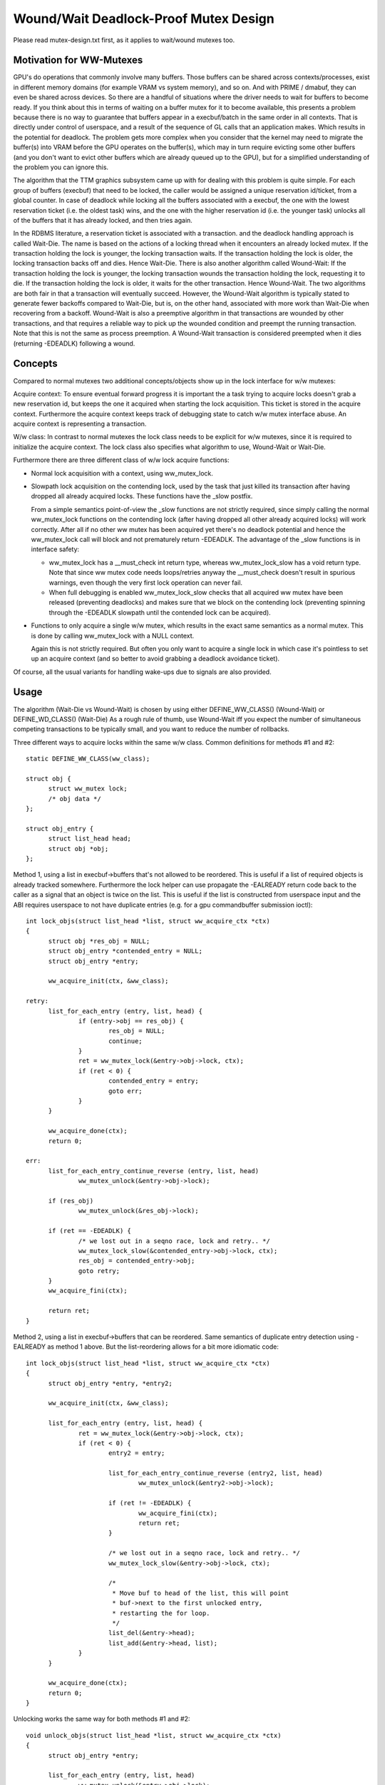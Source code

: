 ======================================
Wound/Wait Deadlock-Proof Mutex Design
======================================

Please read mutex-design.txt first, as it applies to wait/wound mutexes too.

Motivation for WW-Mutexes
-------------------------

GPU's do operations that commonly involve many buffers.  Those buffers
can be shared across contexts/processes, exist in different memory
domains (for example VRAM vs system memory), and so on.  And with
PRIME / dmabuf, they can even be shared across devices.  So there are
a handful of situations where the driver needs to wait for buffers to
become ready.  If you think about this in terms of waiting on a buffer
mutex for it to become available, this presents a problem because
there is no way to guarantee that buffers appear in a execbuf/batch in
the same order in all contexts.  That is directly under control of
userspace, and a result of the sequence of GL calls that an application
makes.	Which results in the potential for deadlock.  The problem gets
more complex when you consider that the kernel may need to migrate the
buffer(s) into VRAM before the GPU operates on the buffer(s), which
may in turn require evicting some other buffers (and you don't want to
evict other buffers which are already queued up to the GPU), but for a
simplified understanding of the problem you can ignore this.

The algorithm that the TTM graphics subsystem came up with for dealing with
this problem is quite simple.  For each group of buffers (execbuf) that need
to be locked, the caller would be assigned a unique reservation id/ticket,
from a global counter.  In case of deadlock while locking all the buffers
associated with a execbuf, the one with the lowest reservation ticket (i.e.
the oldest task) wins, and the one with the higher reservation id (i.e. the
younger task) unlocks all of the buffers that it has already locked, and then
tries again.

In the RDBMS literature, a reservation ticket is associated with a transaction.
and the deadlock handling approach is called Wait-Die. The name is based on
the actions of a locking thread when it encounters an already locked mutex.
If the transaction holding the lock is younger, the locking transaction waits.
If the transaction holding the lock is older, the locking transaction backs off
and dies. Hence Wait-Die.
There is also another algorithm called Wound-Wait:
If the transaction holding the lock is younger, the locking transaction
wounds the transaction holding the lock, requesting it to die.
If the transaction holding the lock is older, it waits for the other
transaction. Hence Wound-Wait.
The two algorithms are both fair in that a transaction will eventually succeed.
However, the Wound-Wait algorithm is typically stated to generate fewer backoffs
compared to Wait-Die, but is, on the other hand, associated with more work than
Wait-Die when recovering from a backoff. Wound-Wait is also a preemptive
algorithm in that transactions are wounded by other transactions, and that
requires a reliable way to pick up the wounded condition and preempt the
running transaction. Note that this is not the same as process preemption. A
Wound-Wait transaction is considered preempted when it dies (returning
-EDEADLK) following a wound.

Concepts
--------

Compared to normal mutexes two additional concepts/objects show up in the lock
interface for w/w mutexes:

Acquire context: To ensure eventual forward progress it is important the a task
trying to acquire locks doesn't grab a new reservation id, but keeps the one it
acquired when starting the lock acquisition. This ticket is stored in the
acquire context. Furthermore the acquire context keeps track of debugging state
to catch w/w mutex interface abuse. An acquire context is representing a
transaction.

W/w class: In contrast to normal mutexes the lock class needs to be explicit for
w/w mutexes, since it is required to initialize the acquire context. The lock
class also specifies what algorithm to use, Wound-Wait or Wait-Die.

Furthermore there are three different class of w/w lock acquire functions:

* Normal lock acquisition with a context, using ww_mutex_lock.

* Slowpath lock acquisition on the contending lock, used by the task that just
  killed its transaction after having dropped all already acquired locks.
  These functions have the _slow postfix.

  From a simple semantics point-of-view the _slow functions are not strictly
  required, since simply calling the normal ww_mutex_lock functions on the
  contending lock (after having dropped all other already acquired locks) will
  work correctly. After all if no other ww mutex has been acquired yet there's
  no deadlock potential and hence the ww_mutex_lock call will block and not
  prematurely return -EDEADLK. The advantage of the _slow functions is in
  interface safety:

  - ww_mutex_lock has a __must_check int return type, whereas ww_mutex_lock_slow
    has a void return type. Note that since ww mutex code needs loops/retries
    anyway the __must_check doesn't result in spurious warnings, even though the
    very first lock operation can never fail.
  - When full debugging is enabled ww_mutex_lock_slow checks that all acquired
    ww mutex have been released (preventing deadlocks) and makes sure that we
    block on the contending lock (preventing spinning through the -EDEADLK
    slowpath until the contended lock can be acquired).

* Functions to only acquire a single w/w mutex, which results in the exact same
  semantics as a normal mutex. This is done by calling ww_mutex_lock with a NULL
  context.

  Again this is not strictly required. But often you only want to acquire a
  single lock in which case it's pointless to set up an acquire context (and so
  better to avoid grabbing a deadlock avoidance ticket).

Of course, all the usual variants for handling wake-ups due to signals are also
provided.

Usage
-----

The algorithm (Wait-Die vs Wound-Wait) is chosen by using either
DEFINE_WW_CLASS() (Wound-Wait) or DEFINE_WD_CLASS() (Wait-Die)
As a rough rule of thumb, use Wound-Wait iff you
expect the number of simultaneous competing transactions to be typically small,
and you want to reduce the number of rollbacks.

Three different ways to acquire locks within the same w/w class. Common
definitions for methods #1 and #2::

  static DEFINE_WW_CLASS(ww_class);

  struct obj {
	struct ww_mutex lock;
	/* obj data */
  };

  struct obj_entry {
	struct list_head head;
	struct obj *obj;
  };

Method 1, using a list in execbuf->buffers that's not allowed to be reordered.
This is useful if a list of required objects is already tracked somewhere.
Furthermore the lock helper can use propagate the -EALREADY return code back to
the caller as a signal that an object is twice on the list. This is useful if
the list is constructed from userspace input and the ABI requires userspace to
not have duplicate entries (e.g. for a gpu commandbuffer submission ioctl)::

  int lock_objs(struct list_head *list, struct ww_acquire_ctx *ctx)
  {
	struct obj *res_obj = NULL;
	struct obj_entry *contended_entry = NULL;
	struct obj_entry *entry;

	ww_acquire_init(ctx, &ww_class);

  retry:
	list_for_each_entry (entry, list, head) {
		if (entry->obj == res_obj) {
			res_obj = NULL;
			continue;
		}
		ret = ww_mutex_lock(&entry->obj->lock, ctx);
		if (ret < 0) {
			contended_entry = entry;
			goto err;
		}
	}

	ww_acquire_done(ctx);
	return 0;

  err:
	list_for_each_entry_continue_reverse (entry, list, head)
		ww_mutex_unlock(&entry->obj->lock);

	if (res_obj)
		ww_mutex_unlock(&res_obj->lock);

	if (ret == -EDEADLK) {
		/* we lost out in a seqno race, lock and retry.. */
		ww_mutex_lock_slow(&contended_entry->obj->lock, ctx);
		res_obj = contended_entry->obj;
		goto retry;
	}
	ww_acquire_fini(ctx);

	return ret;
  }

Method 2, using a list in execbuf->buffers that can be reordered. Same semantics
of duplicate entry detection using -EALREADY as method 1 above. But the
list-reordering allows for a bit more idiomatic code::

  int lock_objs(struct list_head *list, struct ww_acquire_ctx *ctx)
  {
	struct obj_entry *entry, *entry2;

	ww_acquire_init(ctx, &ww_class);

	list_for_each_entry (entry, list, head) {
		ret = ww_mutex_lock(&entry->obj->lock, ctx);
		if (ret < 0) {
			entry2 = entry;

			list_for_each_entry_continue_reverse (entry2, list, head)
				ww_mutex_unlock(&entry2->obj->lock);

			if (ret != -EDEADLK) {
				ww_acquire_fini(ctx);
				return ret;
			}

			/* we lost out in a seqno race, lock and retry.. */
			ww_mutex_lock_slow(&entry->obj->lock, ctx);

			/*
			 * Move buf to head of the list, this will point
			 * buf->next to the first unlocked entry,
			 * restarting the for loop.
			 */
			list_del(&entry->head);
			list_add(&entry->head, list);
		}
	}

	ww_acquire_done(ctx);
	return 0;
  }

Unlocking works the same way for both methods #1 and #2::

  void unlock_objs(struct list_head *list, struct ww_acquire_ctx *ctx)
  {
	struct obj_entry *entry;

	list_for_each_entry (entry, list, head)
		ww_mutex_unlock(&entry->obj->lock);

	ww_acquire_fini(ctx);
  }

Method 3 is useful if the list of objects is constructed ad-hoc and not upfront,
e.g. when adjusting edges in a graph where each node has its own ww_mutex lock,
and edges can only be changed when holding the locks of all involved nodes. w/w
mutexes are a natural fit for such a case for two reasons:

- They can handle lock-acquisition in any order which allows us to start walking
  a graph from a starting point and then iteratively discovering new edges and
  locking down the nodes those edges connect to.
- Due to the -EALREADY return code signalling that a given objects is already
  held there's no need for additional book-keeping to break cycles in the graph
  or keep track off which looks are already held (when using more than one node
  as a starting point).

Note that this approach differs in two important ways from the above methods:

- Since the list of objects is dynamically constructed (and might very well be
  different when retrying due to hitting the -EDEADLK die condition) there's
  no need to keep any object on a persistent list when it's not locked. We can
  therefore move the list_head into the object itself.
- On the other hand the dynamic object list construction also means that the -EALREADY return
  code can't be propagated.

Note also that methods #1 and #2 and method #3 can be combined, e.g. to first lock a
list of starting nodes (passed in from userspace) using one of the above
methods. And then lock any additional objects affected by the operations using
method #3 below. The backoff/retry procedure will be a bit more involved, since
when the dynamic locking step hits -EDEADLK we also need to unlock all the
objects acquired with the fixed list. But the w/w mutex debug checks will catch
any interface misuse for these cases.

Also, method 3 can't fail the lock acquisition step since it doesn't return
-EALREADY. Of course this would be different when using the _interruptible
variants, but that's outside of the scope of these examples here::

  struct obj {
	struct ww_mutex ww_mutex;
	struct list_head locked_list;
  };

  static DEFINE_WW_CLASS(ww_class);

  void __unlock_objs(struct list_head *list)
  {
	struct obj *entry, *temp;

	list_for_each_entry_safe (entry, temp, list, locked_list) {
		/* need to do that before unlocking, since only the current lock holder is
		allowed to use object */
		list_del(&entry->locked_list);
		ww_mutex_unlock(entry->ww_mutex)
	}
  }

  void lock_objs(struct list_head *list, struct ww_acquire_ctx *ctx)
  {
	struct obj *obj;

	ww_acquire_init(ctx, &ww_class);

  retry:
	/* re-init loop start state */
	loop {
		/* magic code which walks over a graph and decides which objects
		 * to lock */

		ret = ww_mutex_lock(obj->ww_mutex, ctx);
		if (ret == -EALREADY) {
			/* we have that one already, get to the next object */
			continue;
		}
		if (ret == -EDEADLK) {
			__unlock_objs(list);

			ww_mutex_lock_slow(obj, ctx);
			list_add(&entry->locked_list, list);
			goto retry;
		}

		/* locked a new object, add it to the list */
		list_add_tail(&entry->locked_list, list);
	}

	ww_acquire_done(ctx);
	return 0;
  }

  void unlock_objs(struct list_head *list, struct ww_acquire_ctx *ctx)
  {
	__unlock_objs(list);
	ww_acquire_fini(ctx);
  }

Method 4: Only lock one single objects. In that case deadlock detection and
prevention is obviously overkill, since with grabbing just one lock you can't
produce a deadlock within just one class. To simplify this case the w/w mutex
api can be used with a NULL context.

Implementation Details
----------------------

Design:
^^^^^^^

  ww_mutex currently encapsulates a struct mutex, this means no extra overhead for
  normal mutex locks, which are far more common. As such there is only a small
  increase in code size if wait/wound mutexes are not used.

  We maintain the following invariants for the wait list:

  (1) Waiters with an acquire context are sorted by stamp order; waiters
      without an acquire context are interspersed in FIFO order.
  (2) For Wait-Die, among waiters with contexts, only the first one can have
      other locks acquired already (ctx->acquired > 0). Note that this waiter
      may come after other waiters without contexts in the list.

  The Wound-Wait preemption is implemented with a lazy-preemption scheme:
  The wounded status of the transaction is checked only when there is
  contention for a new lock and hence a true chance of deadlock. In that
  situation, if the transaction is wounded, it backs off, clears the
  wounded status and retries. A great benefit of implementing preemption in
  this way is that the wounded transaction can identify a contending lock to
  wait for before restarting the transaction. Just blindly restarting the
  transaction would likely make the transaction end up in a situation where
  it would have to back off again.

  In general, not much contention is expected. The locks are typically used to
  serialize access to resources for devices, and optimization focus should
  therefore be directed towards the uncontended cases.

Lockdep:
^^^^^^^^

  Special care has been taken to warn for as many cases of api abuse
  as possible. Some common api abuses will be caught with
  CONFIG_DEBUG_MUTEXES, but CONFIG_PROVE_LOCKING is recommended.

  Some of the errors which will be warned about:
   - Forgetting to call ww_acquire_fini or ww_acquire_init.
   - Attempting to lock more mutexes after ww_acquire_done.
   - Attempting to lock the wrong mutex after -EDEADLK and
     unlocking all mutexes.
   - Attempting to lock the right mutex after -EDEADLK,
     before unlocking all mutexes.

   - Calling ww_mutex_lock_slow before -EDEADLK was returned.

   - Unlocking mutexes with the wrong unlock function.
   - Calling one of the ww_acquire_* twice on the same context.
   - Using a different ww_class for the mutex than for the ww_acquire_ctx.
   - Normal lockdep errors that can result in deadlocks.

  Some of the lockdep errors that can result in deadlocks:
   - Calling ww_acquire_init to initialize a second ww_acquire_ctx before
     having called ww_acquire_fini on the first.
   - 'normal' deadlocks that can occur.

FIXME:
  Update this section once we have the TASK_DEADLOCK task state flag magic
  implemented.
